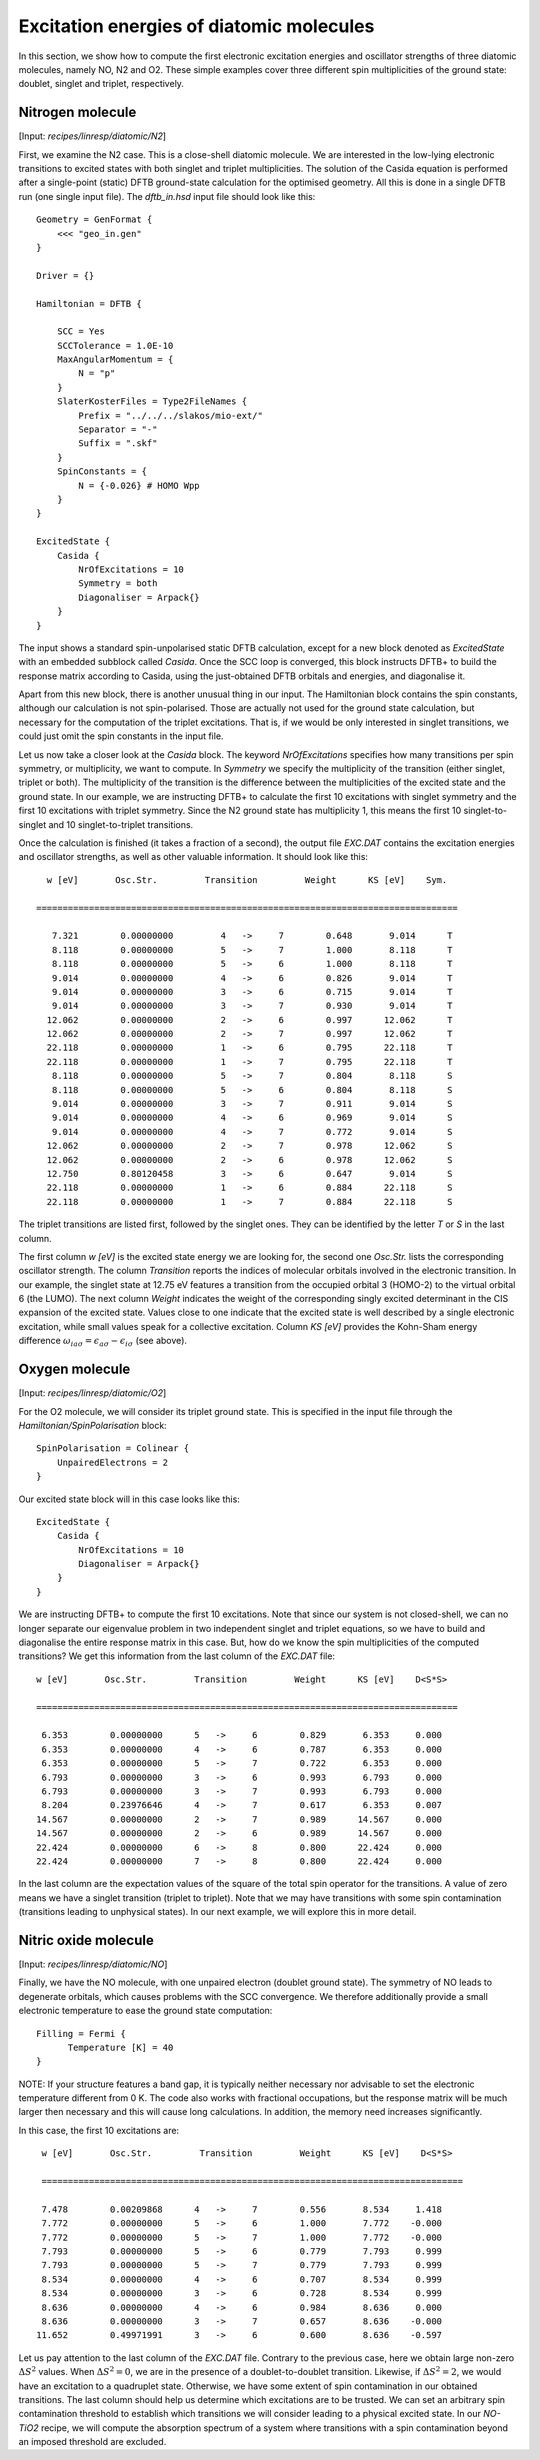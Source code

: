 .. highlight:: none

***************************************************
Excitation energies of diatomic molecules
***************************************************

In this section, we show how to compute the first electronic excitation
energies and oscillator strengths of three diatomic molecules, namely NO, N2 and
O2. These simple examples cover three different spin multiplicities of the ground
state: doublet, singlet and triplet, respectively.

Nitrogen molecule
=================

[Input: `recipes/linresp/diatomic/N2`]

First, we examine the N2 case. This is a close-shell diatomic molecule. We are
interested in the low-lying electronic transitions to excited states with both
singlet and triplet multiplicities. The solution of the Casida equation is
performed after a single-point (static) DFTB ground-state calculation for the optimised
geometry. All this is done in a single DFTB run (one single input file). The
*dftb_in.hsd* input file should look like this::

  Geometry = GenFormat {
      <<< "geo_in.gen"
  }

  Driver = {}

  Hamiltonian = DFTB {

      SCC = Yes
      SCCTolerance = 1.0E-10
      MaxAngularMomentum = {
          N = "p"
      }
      SlaterKosterFiles = Type2FileNames {
          Prefix = "../../../slakos/mio-ext/"
          Separator = "-"
          Suffix = ".skf"
      }
      SpinConstants = {
          N = {-0.026} # HOMO Wpp
      }
  }

  ExcitedState {
      Casida {
          NrOfExcitations = 10
          Symmetry = both
          Diagonaliser = Arpack{}
      }
  }

The input shows a standard spin-unpolarised static DFTB calculation,
except for a new block denoted as *ExcitedState* with an embedded subblock
called *Casida*. Once the SCC loop is converged, this block instructs DFTB+ to
build the response matrix according to Casida, using the just-obtained DFTB
orbitals and energies, and diagonalise it.

Apart from this new block, there is another unusual thing in our input. The
Hamiltonian block contains the spin constants, although our calculation is not
spin-polarised. Those are actually not used for the ground state calculation,
but necessary for the computation of the triplet excitations. That is, if we
would be only interested in singlet transitions, we could just omit the spin
constants in the input file.

Let us now take a closer look at the *Casida* block. The keyword *NrOfExcitations*
specifies how many transitions per spin symmetry, or multiplicity, we want
to compute. In *Symmetry* we specify the multiplicity of the transition (either
singlet, triplet or both). The multiplicity of the transition is the difference
between the multiplicities of the excited state and the ground state. In our
example, we are instructing DFTB+ to calculate the first 10 excitations with singlet
symmetry and the first 10 excitations with triplet symmetry. Since the N2 ground
state has multiplicity 1, this means the first 10 singlet-to-singlet and 10
singlet-to-triplet transitions.

Once the calculation is finished (it takes a fraction of a second), the output
file *EXC.DAT* contains the excitation energies and oscillator strengths,
as well as other valuable information. It should look like this::


    w [eV]       Osc.Str.         Transition         Weight      KS [eV]    Sym.

  ================================================================================

     7.321        0.00000000         4   ->     7        0.648       9.014      T
     8.118        0.00000000         5   ->     7        1.000       8.118      T
     8.118        0.00000000         5   ->     6        1.000       8.118      T
     9.014        0.00000000         4   ->     6        0.826       9.014      T
     9.014        0.00000000         3   ->     6        0.715       9.014      T
     9.014        0.00000000         3   ->     7        0.930       9.014      T
    12.062        0.00000000         2   ->     6        0.997      12.062      T
    12.062        0.00000000         2   ->     7        0.997      12.062      T
    22.118        0.00000000         1   ->     6        0.795      22.118      T
    22.118        0.00000000         1   ->     7        0.795      22.118      T
     8.118        0.00000000         5   ->     7        0.804       8.118      S
     8.118        0.00000000         5   ->     6        0.804       8.118      S
     9.014        0.00000000         3   ->     7        0.911       9.014      S
     9.014        0.00000000         4   ->     6        0.969       9.014      S
     9.014        0.00000000         4   ->     7        0.772       9.014      S
    12.062        0.00000000         2   ->     7        0.978      12.062      S
    12.062        0.00000000         2   ->     6        0.978      12.062      S
    12.750        0.80120458         3   ->     6        0.647       9.014      S
    22.118        0.00000000         1   ->     6        0.884      22.118      S
    22.118        0.00000000         1   ->     7        0.884      22.118      S


The triplet transitions are listed first, followed by the singlet ones. They can
be identified by the letter *T* or *S* in the last column.

The first column *w [eV]* is the excited state energy we are looking for, the second one *Osc.Str.* lists the corresponding oscillator strength. The column *Transition* reports the indices of molecular orbitals involved in the electronic transition. In our example, the singlet state at 12.75 eV features a transition from the occupied orbital 3 (HOMO-2) to the virtual orbital 6 (the LUMO). The next column *Weight* indicates the weight of the corresponding singly excited determinant in the CIS expansion of the excited state. Values close to one indicate that the excited state is well described by a single electronic excitation, while small values speak for a collective excitation. Column *KS [eV]* provides the Kohn-Sham energy difference  :math:`\omega_{ia\sigma} = \epsilon_{a\sigma} - \epsilon_{i\sigma}` (see above).

Oxygen molecule
=================

[Input: `recipes/linresp/diatomic/O2`]

For the O2 molecule, we will consider its triplet ground state. This is
specified in the input file through the *Hamiltonian/SpinPolarisation* block::

  SpinPolarisation = Colinear {
      UnpairedElectrons = 2
  }

Our excited state block will in this case looks like this::

  ExcitedState {
      Casida {
          NrOfExcitations = 10
          Diagonaliser = Arpack{}
      }
  }

We are instructing DFTB+ to compute the first 10 excitations. Note that since
our system is not closed-shell, we can no longer separate our eigenvalue problem
in two independent singlet and triplet equations, so we have to build and
diagonalise the entire response matrix in this case. But, how do we know the
spin multiplicities of the computed transitions? We get this information from
the last column of the *EXC.DAT* file::

  w [eV]       Osc.Str.         Transition         Weight      KS [eV]    D<S*S>

  ================================================================================

   6.353        0.00000000      5   ->     6        0.829       6.353     0.000
   6.353        0.00000000      4   ->     6        0.787       6.353     0.000
   6.353        0.00000000      5   ->     7        0.722       6.353     0.000
   6.793        0.00000000      3   ->     6        0.993       6.793     0.000
   6.793        0.00000000      3   ->     7        0.993       6.793     0.000
   8.204        0.23976646      4   ->     7        0.617       6.353     0.007
  14.567        0.00000000      2   ->     7        0.989      14.567     0.000
  14.567        0.00000000      2   ->     6        0.989      14.567     0.000
  22.424        0.00000000      6   ->     8        0.800      22.424     0.000
  22.424        0.00000000      7   ->     8        0.800      22.424     0.000

In the last column are the expectation values of the square of the total spin operator for the
transitions. A value of zero means we have a singlet transition (triplet to
triplet). Note that we may have transitions with some spin contamination
(transitions leading to unphysical states). In our next example, we will explore
this in more detail.

Nitric oxide molecule
=====================

[Input: `recipes/linresp/diatomic/NO`]

Finally, we have the NO molecule, with one unpaired electron (doublet ground state). The symmetry of NO leads to degenerate orbitals, which causes problems with the SCC convergence.
We therefore additionally provide a small electronic temperature to ease the ground state computation::

  Filling = Fermi {
        Temperature [K] = 40
  }

NOTE: If your structure features a band gap, it is typically neither necessary nor advisable to set the electronic temperature different from 0 K. The code also works with fractional occupations, but the response matrix will be much larger then necessary and this will cause long calculations. In addition, the memory need increases significantly.



In this case, the first 10 excitations are::

  w [eV]       Osc.Str.         Transition         Weight      KS [eV]    D<S*S>

  ================================================================================

  7.478        0.00209868      4   ->     7        0.556       8.534     1.418
  7.772        0.00000000      5   ->     6        1.000       7.772    -0.000
  7.772        0.00000000      5   ->     7        1.000       7.772    -0.000
  7.793        0.00000000      5   ->     6        0.779       7.793     0.999
  7.793        0.00000000      5   ->     7        0.779       7.793     0.999
  8.534        0.00000000      4   ->     6        0.707       8.534     0.999
  8.534        0.00000000      3   ->     6        0.728       8.534     0.999
  8.636        0.00000000      4   ->     6        0.984       8.636     0.000
  8.636        0.00000000      3   ->     7        0.657       8.636    -0.000
 11.652        0.49971991      3   ->     6        0.600       8.636    -0.597

Let us pay attention to the last column of the *EXC.DAT* file. Contrary to the
previous case, here we obtain large non-zero :math:`\Delta S^2` values. When
:math:`\Delta S^2 = 0`, we are in the presence of a doublet-to-doublet
transition. Likewise, if :math:`\Delta S^2 = 2`, we would have an excitation to
a quadruplet state. Otherwise, we have some extent of spin contamination in
our obtained transitions. The last column should help us determine which
excitations are to be trusted. We can set an arbitrary spin contamination threshold
to establish which transitions we will consider leading to a physical excited state.
In our *NO-TiO2* recipe, we will compute the absorption spectrum of a system where
transitions with a spin contamination beyond an imposed threshold are excluded.
